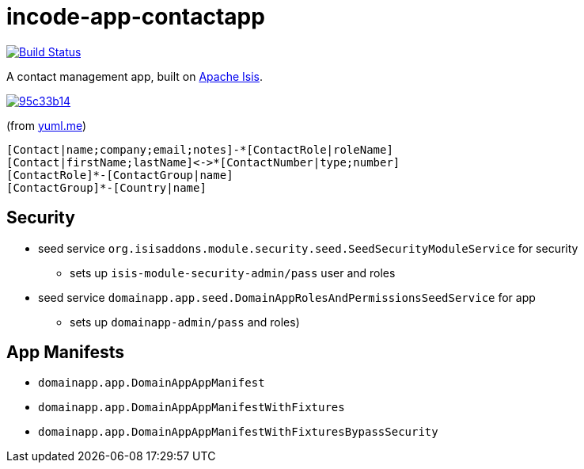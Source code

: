 = incode-app-contactapp

image:https://travis-ci.org/incodehq/contactapp.png?branch=master[Build Status,link=https://travis-ci.org/incodehq/contactapp]

A contact management app, built on link:isis.apache.org[Apache Isis].

image::http://yuml.me/95c33b14[link="http://yuml.me/95c33b14"]

(from link:yuml.me[yuml.me])

[source]
----
[Contact|name;company;email;notes]-*[ContactRole|roleName]
[Contact|firstName;lastName]<->*[ContactNumber|type;number]
[ContactRole]*-[ContactGroup|name]
[ContactGroup]*-[Country|name]
----

== Security

* seed service `org.isisaddons.module.security.seed.SeedSecurityModuleService` for security
** sets up `isis-module-security-admin/pass` user and roles
* seed service `domainapp.app.seed.DomainAppRolesAndPermissionsSeedService` for app
** sets up `domainapp-admin/pass` and roles)


== App Manifests

* `domainapp.app.DomainAppAppManifest`
* `domainapp.app.DomainAppAppManifestWithFixtures`
* `domainapp.app.DomainAppAppManifestWithFixturesBypassSecurity`


